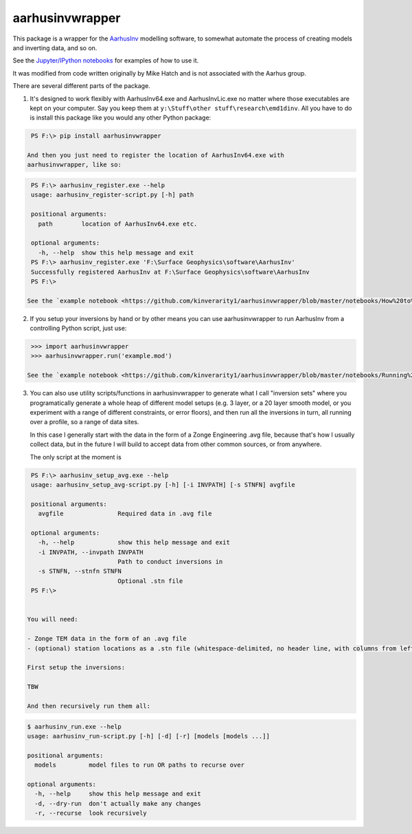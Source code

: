 aarhusinvwrapper
================

This package is a wrapper for the `AarhusInv <http://hgg.au.dk/download/inversionkernel/>`__ modelling software, to somewhat automate the process of creating models and inverting data, and so on.

See the `Jupyter/IPython notebooks <https://github.com/kinverarity1/aarhusinvwrapper/tree/master/notebooks>`__ for examples of how to use it.

It was modified from code written originally by Mike Hatch and is not associated with the Aarhus group.

There are several different parts of the package.

1. It's designed to work flexibly with AarhusInv64.exe and AarhusInvLic.exe no
   matter where those executables are kept on your computer. Say you keep them
   at ``y:\Stuff\other stuff\research\emd1dinv``. All you have to do is install
   this package like you would any other Python package:

.. code:: powershell

    PS F:\> pip install aarhusinvwrapper

   And then you just need to register the location of AarhusInv64.exe with
   aarhusinvwrapper, like so:

.. code::

    PS F:\> aarhusinv_register.exe --help
    usage: aarhusinv_register-script.py [-h] path

    positional arguments:
      path        location of AarhusInv64.exe etc.

    optional arguments:
      -h, --help  show this help message and exit
    PS F:\> aarhusinv_register.exe 'F:\Surface Geophysics\software\AarhusInv'
    Successfully registered AarhusInv at F:\Surface Geophysics\software\AarhusInv
    PS F:\>

   See the `example notebook <https://github.com/kinverarity1/aarhusinvwrapper/blob/master/notebooks/How%20to%20register%20the%20AarhusInv%20software%20location%20with%20aarhusinvwrapper.ipynb>`__.

2. If you setup your inversions by hand or by other means you can use
   aarhusinvwrapper to run AarhusInv from a controlling Python script, just use:

.. code:: python

    >>> import aarhusinvwrapper
    >>> aarhusinvwrapper.run('example.mod')

   See the `example notebook <https://github.com/kinverarity1/aarhusinvwrapper/blob/master/notebooks/Running%20AarhusInv%20via%20aarhusinvwrapper.ipynb>`__.

3. You can also use utility scripts/functions in aarhusinvwrapper to generate
   what I call "inversion sets" where you programatically generate a whole heap
   of different model setups (e.g. 3 layer, or a 20 layer smooth model, or you
   experiment with a range of different constraints, or error floors), and then
   run all the inversions in turn, all running over a profile, so a range of
   data sites.

   In this case I generally start with the data in the form of a Zonge
   Engineering .avg file, because that's how I usually collect data, but in
   the future I will build to accept data from other common sources, or from
   anywhere.

   The only script at the moment is

.. code::

    PS F:\> aarhusinv_setup_avg.exe --help
    usage: aarhusinv_setup_avg-script.py [-h] [-i INVPATH] [-s STNFN] avgfile

    positional arguments:
      avgfile               Required data in .avg file

    optional arguments:
      -h, --help            show this help message and exit
      -i INVPATH, --invpath INVPATH
                            Path to conduct inversions in
      -s STNFN, --stnfn STNFN
                            Optional .stn file
    PS F:\>


   You will need:

   - Zonge TEM data in the form of an .avg file
   - (optional) station locations as a .stn file (whitespace-delimited, no header line, with columns from left to right: station number, easting, northing, and elevation).

   First setup the inversions:

   TBW

   And then recursively run them all:

.. code::

    $ aarhusinv_run.exe --help
    usage: aarhusinv_run-script.py [-h] [-d] [-r] [models [models ...]]

    positional arguments:
      models         model files to run OR paths to recurse over

    optional arguments:
      -h, --help     show this help message and exit
      -d, --dry-run  don't actually make any changes
      -r, --recurse  look recursively

